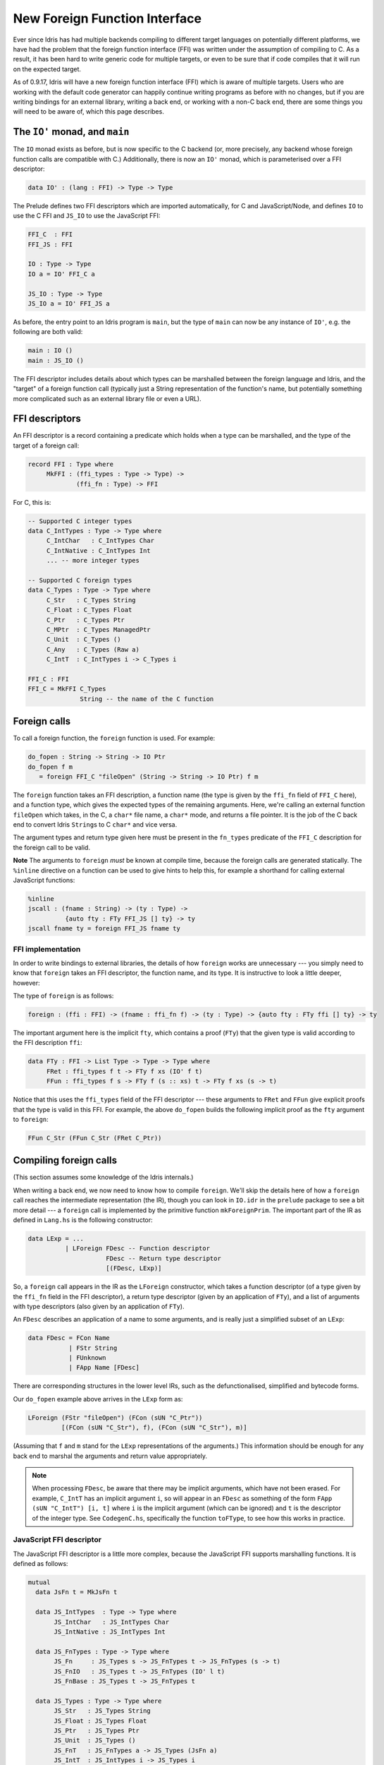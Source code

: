 New Foreign Function Interface
==============================

.. sectionauthor:: Edwin Brady

Ever since Idris has had multiple backends compiling to different target
languages on potentially different platforms, we have had the problem
that the foreign function interface (FFI) was written under the
assumption of compiling to C. As a result, it has been hard to write
generic code for multiple targets, or even to be sure that if code
compiles that it will run on the expected target.

As of 0.9.17, Idris will have a new foreign function interface (FFI)
which is aware of multiple targets. Users who are working with the
default code generator can happily continue writing programs as before
with no changes, but if you are writing bindings for an external
library, writing a back end, or working with a non-C back end, there are
some things you will need to be aware of, which this page describes.

The ``IO'`` monad, and ``main``
-------------------------------

The ``IO`` monad exists as before, but is now specific to the C backend
(or, more precisely, any backend whose foreign function calls are
compatible with C.) Additionally, there is now an ``IO'`` monad, which
is parameterised over a FFI descriptor:

.. code-block:: idris

    data IO' : (lang : FFI) -> Type -> Type

The Prelude defines two FFI descriptors which are imported
automatically, for C and JavaScript/Node, and defines ``IO`` to use the
C FFI and ``JS_IO`` to use the JavaScript FFI:

.. code-block:: idris

    FFI_C  : FFI
    FFI_JS : FFI

    IO : Type -> Type
    IO a = IO' FFI_C a

    JS_IO : Type -> Type
    JS_IO a = IO' FFI_JS a

As before, the entry point to an Idris program is ``main``, but the type
of ``main`` can now be any instance of ``IO'``, e.g. the following are
both valid:

.. code-block:: idris

    main : IO ()
    main : JS_IO ()

The FFI descriptor includes details about which types can be marshalled
between the foreign language and Idris, and the "target" of a foreign
function call (typically just a String representation of the function's
name, but potentially something more complicated such as an external
library file or even a URL).

FFI descriptors
---------------

An FFI descriptor is a record containing a predicate which holds when a
type can be marshalled, and the type of the target of a foreign call:

.. code-block:: idris

    record FFI : Type where
         MkFFI : (ffi_types : Type -> Type) ->
                 (ffi_fn : Type) -> FFI

For C, this is:

.. code-block:: idris

    -- Supported C integer types
    data C_IntTypes : Type -> Type where
         C_IntChar   : C_IntTypes Char
         C_IntNative : C_IntTypes Int
         ... -- more integer types

    -- Supported C foreign types
    data C_Types : Type -> Type where
         C_Str   : C_Types String
         C_Float : C_Types Float
         C_Ptr   : C_Types Ptr
         C_MPtr  : C_Types ManagedPtr
         C_Unit  : C_Types ()
         C_Any   : C_Types (Raw a)
         C_IntT  : C_IntTypes i -> C_Types i

    FFI_C : FFI
    FFI_C = MkFFI C_Types
                  String -- the name of the C function

Foreign calls
-------------

To call a foreign function, the ``foreign`` function is used. For
example:

.. code-block:: idris

    do_fopen : String -> String -> IO Ptr
    do_fopen f m
       = foreign FFI_C "fileOpen" (String -> String -> IO Ptr) f m

The ``foreign`` function takes an FFI description, a function name (the
type is given by the ``ffi_fn`` field of ``FFI_C`` here), and a function
type, which gives the expected types of the remaining arguments. Here,
we're calling an external function ``fileOpen`` which takes, in the C, a
``char*`` file name, a ``char*`` mode, and returns a file pointer. It is
the job of the C back end to convert Idris ``String``\ s to C ``char*``
and vice versa.

The argument types and return type given here must be present in the
``fn_types`` predicate of the ``FFI_C`` description for the foreign call
to be valid.

**Note** The arguments to ``foreign`` *must* be known at compile time,
because the foreign calls are generated statically. The ``%inline``
directive on a function can be used to give hints to help this, for
example a shorthand for calling external JavaScript functions:

.. code-block:: idris

    %inline
    jscall : (fname : String) -> (ty : Type) ->
              {auto fty : FTy FFI_JS [] ty} -> ty
    jscall fname ty = foreign FFI_JS fname ty

FFI implementation
~~~~~~~~~~~~~~~~~~

In order to write bindings to external libraries, the details of how
``foreign`` works are unnecessary --- you simply need to know that
``foreign`` takes an FFI descriptor, the function name, and its type. It
is instructive to look a little deeper, however:

The type of ``foreign`` is as follows:

.. code-block:: idris

    foreign : (ffi : FFI) -> (fname : ffi_fn f) -> (ty : Type) -> {auto fty : FTy ffi [] ty} -> ty

The important argument here is the implicit ``fty``, which contains a
proof (``FTy``) that the given type is valid according to the FFI
description ``ffi``:

.. code-block:: idris

    data FTy : FFI -> List Type -> Type -> Type where
         FRet : ffi_types f t -> FTy f xs (IO' f t)
         FFun : ffi_types f s -> FTy f (s :: xs) t -> FTy f xs (s -> t)

Notice that this uses the ``ffi_types`` field of the FFI descriptor ---
these arguments to ``FRet`` and ``FFun`` give explicit proofs that the
type is valid in this FFI. For example, the above ``do_fopen`` builds
the following implicit proof as the ``fty`` argument to ``foreign``:

.. code-block:: idris

    FFun C_Str (FFun C_Str (FRet C_Ptr))

Compiling foreign calls
-----------------------

(This section assumes some knowledge of the Idris internals.)

When writing a back end, we now need to know how to compile ``foreign``.
We'll skip the details here of how a ``foreign`` call reaches the
intermediate representation (the IR), though you can look in ``IO.idr``
in the ``prelude`` package to see a bit more detail --- a ``foreign``
call is implemented by the primitive function ``mkForeignPrim``. The
important part of the IR as defined in ``Lang.hs`` is the following
constructor:

.. code-block:: idris

    data LExp = ...
              | LForeign FDesc -- Function descriptor
                         FDesc -- Return type descriptor
                         [(FDesc, LExp)]

So, a ``foreign`` call appears in the IR as the ``LForeign``
constructor, which takes a function descriptor (of a type given by the
``ffi_fn`` field in the FFI descriptor), a return type descriptor (given
by an application of ``FTy``), and a list of arguments with type
descriptors (also given by an application of ``FTy``).

An ``FDesc`` describes an application of a name to some arguments, and
is really just a simplified subset of an ``LExp``:

.. code-block:: idris

    data FDesc = FCon Name
               | FStr String
               | FUnknown
               | FApp Name [FDesc]

There are corresponding structures in the lower level IRs, such as the
defunctionalised, simplified and bytecode forms.

Our ``do_fopen`` example above arrives in the ``LExp`` form as:

.. code-block:: idris

    LForeign (FStr "fileOpen") (FCon (sUN "C_Ptr"))
             [(FCon (sUN "C_Str"), f), (FCon (sUN "C_Str"), m)]

(Assuming that ``f`` and ``m`` stand for the ``LExp`` representations of
the arguments.) This information should be enough for any back end to
marshal the arguments and return value appropriately.

.. note::

   When processing ``FDesc``, be aware that there may be implicit
   arguments, which have not been erased. For example, ``C_IntT`` has
   an implicit argument ``i``, so will appear in an ``FDesc`` as
   something of the form ``FApp (sUN "C_IntT") [i, t]`` where ``i`` is
   the implicit argument (which can be ignored) and ``t`` is the
   descriptor of the integer type. See ``CodegenC.hs``, specifically
   the function ``toFType``, to see how this works in practice.

JavaScript FFI descriptor
~~~~~~~~~~~~~~~~~~~~~~~~~

The JavaScript FFI descriptor is a little more complex, because the
JavaScript FFI supports marshalling functions. It is defined as follows:

.. code-block:: idris

    mutual
      data JsFn t = MkJsFn t

      data JS_IntTypes  : Type -> Type where
           JS_IntChar   : JS_IntTypes Char
           JS_IntNative : JS_IntTypes Int

      data JS_FnTypes : Type -> Type where
           JS_Fn     : JS_Types s -> JS_FnTypes t -> JS_FnTypes (s -> t)
           JS_FnIO   : JS_Types t -> JS_FnTypes (IO' l t)
           JS_FnBase : JS_Types t -> JS_FnTypes t

      data JS_Types : Type -> Type where
           JS_Str   : JS_Types String
           JS_Float : JS_Types Float
           JS_Ptr   : JS_Types Ptr
           JS_Unit  : JS_Types ()
           JS_FnT   : JS_FnTypes a -> JS_Types (JsFn a)
           JS_IntT  : JS_IntTypes i -> JS_Types i

The reason for wrapping function types in a ``JsFn`` is to help the
proof search when building ``FTy``. We hope to improve proof search
eventually, but for the moment it works much more reliably if the
indices are disjoint! An example of using this appears in
`IdrisScript <https://github.com/idris-hackers/IdrisScript>`__ when
setting timeouts:

.. code-block:: idris

    setTimeout : (() -> JS_IO ()) -> (millis : Int) -> JS_IO Timeout
    setTimeout f millis = do
      timeout <- jscall "setTimeout(%0, %1)"
                        (JsFn (() -> JS_IO ()) -> Int -> JS_IO Ptr)
                        (MkJsFn f) millis
      return $ MkTimeout timeout
